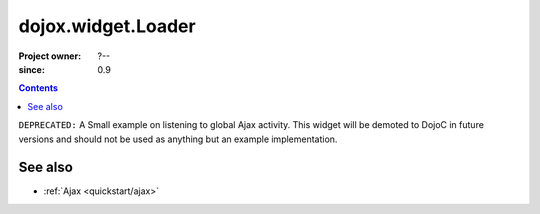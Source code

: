 .. _dojox/widget/Loader:

===================
dojox.widget.Loader
===================

:Project owner: ?--
:since: 0.9

.. contents ::
   :depth: 2

``DEPRECATED:`` A Small example on listening to global Ajax activity. This widget will be demoted to DojoC in future versions and should not be used as anything but an example implementation.

See also
========

* :ref:`Ajax <quickstart/ajax>`
